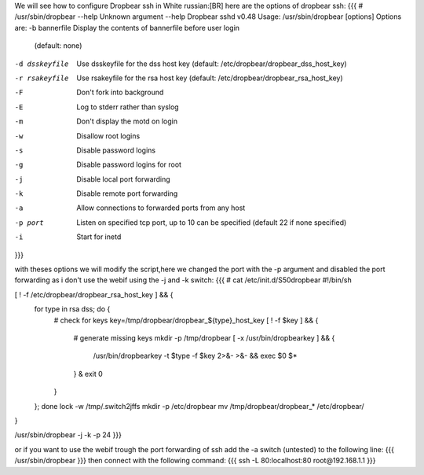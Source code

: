 We will see how to configure Dropbear ssh in White russian:[BR]
here are the options of dropbear ssh:
{{{
# /usr/sbin/dropbear --help
Unknown argument --help
Dropbear sshd v0.48
Usage: /usr/sbin/dropbear [options]
Options are:
-b bannerfile   Display the contents of bannerfile before user login
                (default: none)
-d dsskeyfile   Use dsskeyfile for the dss host key
                (default: /etc/dropbear/dropbear_dss_host_key)
-r rsakeyfile   Use rsakeyfile for the rsa host key
                (default: /etc/dropbear/dropbear_rsa_host_key)
-F              Don't fork into background
-E              Log to stderr rather than syslog
-m              Don't display the motd on login
-w              Disallow root logins
-s              Disable password logins
-g              Disable password logins for root
-j              Disable local port forwarding
-k              Disable remote port forwarding
-a              Allow connections to forwarded ports from any host
-p port         Listen on specified tcp port, up to 10 can be specified
                (default 22 if none specified)
-i              Start for inetd
}}}

with theses options we will modify the script,here we changed the port with the -p argument and disabled the port forwarding as i don't use the webif using the -j and -k switch:
{{{
# cat /etc/init.d/S50dropbear
#!/bin/sh

[ ! -f /etc/dropbear/dropbear_rsa_host_key ] && {
        for type in rsa dss; do {
                # check for keys
                key=/tmp/dropbear/dropbear_${type}_host_key
                [ ! -f $key ] && {
                        # generate missing keys
                        mkdir -p /tmp/dropbear
                        [ -x /usr/bin/dropbearkey ] && {
                                /usr/bin/dropbearkey -t $type -f $key 2>&- >&- && exec $0 $*
                        } &
                        exit 0
                }
        }; done
        lock -w /tmp/.switch2jffs
        mkdir -p /etc/dropbear
        mv /tmp/dropbear/dropbear_* /etc/dropbear/
}

/usr/sbin/dropbear -j -k -p 24
}}}


or if you want to use the webif trough the port forwarding of ssh add  the -a switch (untested) to the following line:
{{{
/usr/sbin/dropbear
}}}
then connect with the following command:
{{{
ssh -L 80:localhost:80 root@192.168.1.1
}}}
